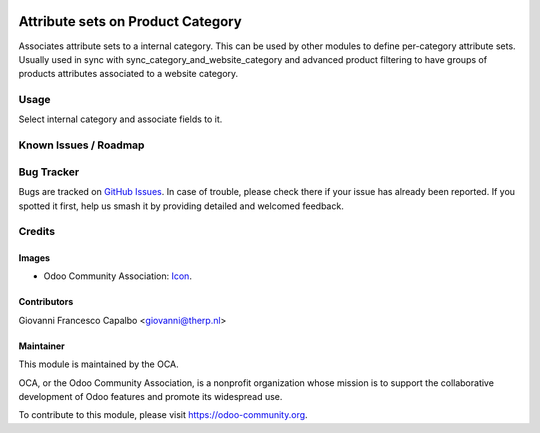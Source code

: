 .. image:: https://img.shields.io/badge/licence-AGPL--3-blue.svg
    :target: http://www.gnu.org/licenses/agpl-3.0-standalone.html
    :alt: License: AGPL-3

==================================
Attribute sets on Product Category 
==================================


Associates attribute sets to a internal category.
This can be used by other modules to define per-category attribute sets.
Usually used in sync with sync_category_and_website_category and 
advanced product filtering to have groups of products attributes
associated to a website category.


Usage
=====
Select internal category and associate fields to it.


Known Issues / Roadmap
======================


Bug Tracker
===========

Bugs are tracked on 
`GitHub Issues <https://github.com/OCA/e-commerce/issues>`_. In case of 
trouble, please check there if your issue has already been reported. If you 
spotted it first, help us smash it by providing detailed and welcomed feedback.

Credits
=======

Images
------

* Odoo Community Association: 
  `Icon <https://github.com/OCA/maintainer-tools/blob/master/template/module/static/description/icon.svg>`_.

Contributors
------------
Giovanni Francesco Capalbo <giovanni@therp.nl>

Maintainer
----------

.. image:: https://odoo-community.org/logo.png
   :alt: Odoo Community Association
   :target: https://odoo-community.org

This module is maintained by the OCA.

OCA, or the Odoo Community Association, is a nonprofit organization whose
mission is to support the collaborative development of Odoo features and
promote its widespread use.

To contribute to this module, please visit https://odoo-community.org.


